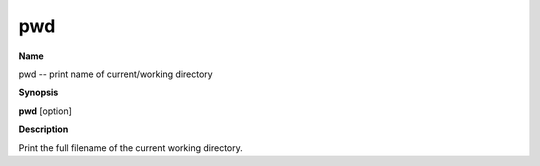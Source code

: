 .. _pwd:

pwd
===

**Name**

pwd -- print name of current/working directory

**Synopsis**

**pwd** [option]

**Description**

Print the full filename of the current working directory.


